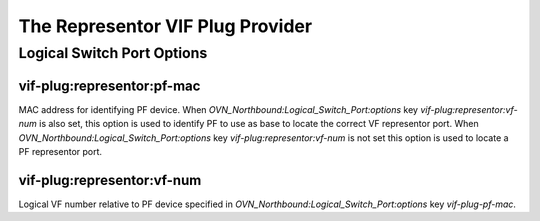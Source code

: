 ..
      Licensed under the Apache License, Version 2.0 (the "License"); you may
      not use this file except in compliance with the License. You may obtain
      a copy of the License at

          http://www.apache.org/licenses/LICENSE-2.0

      Unless required by applicable law or agreed to in writing, software
      distributed under the License is distributed on an "AS IS" BASIS, WITHOUT
      WARRANTIES OR CONDITIONS OF ANY KIND, either express or implied. See the
      License for the specific language governing permissions and limitations
      under the License.

      Convention for heading levels in OVN documentation:

      =======  Heading 0 (reserved for the title in a document)
      -------  Heading 1
      ~~~~~~~  Heading 2
      +++++++  Heading 3
      '''''''  Heading 4

      Avoid deeper levels because they do not render well.

=================================
The Representor VIF Plug Provider
=================================

Logical Switch Port Options
---------------------------

vif-plug:representor:pf-mac
~~~~~~~~~~~~~~~~~~~~~~~~~~~

MAC address for identifying PF device.  When
`OVN_Northbound:Logical_Switch_Port:options` key `vif-plug:representor:vf-num`
is also set, this option is used to identify PF to use as base to locate the
correct VF representor port.  When `OVN_Northbound:Logical_Switch_Port:options`
key `vif-plug:representor:vf-num` is not set this option is used to locate a PF
representor port.

vif-plug:representor:vf-num
~~~~~~~~~~~~~~~~~~~~~~~~~~~

Logical VF number relative to PF device specified in
`OVN_Northbound:Logical_Switch_Port:options` key `vif-plug-pf-mac`.
